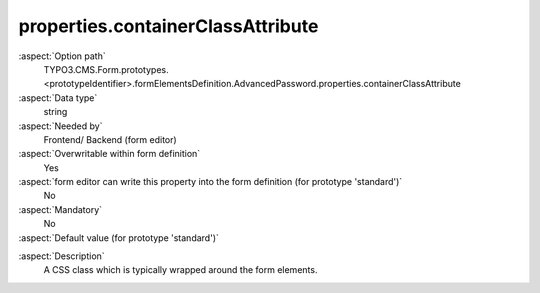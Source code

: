 properties.containerClassAttribute
----------------------------------

:aspect:`Option path`
      TYPO3.CMS.Form.prototypes.<prototypeIdentifier>.formElementsDefinition.AdvancedPassword.properties.containerClassAttribute

:aspect:`Data type`
      string

:aspect:`Needed by`
      Frontend/ Backend (form editor)

:aspect:`Overwritable within form definition`
      Yes

:aspect:`form editor can write this property into the form definition (for prototype 'standard')`
      No

:aspect:`Mandatory`
      No

:aspect:`Default value (for prototype 'standard')`
      .. code-block:: yaml
         :linenos:
         :emphasize-lines: 3

         AdvancedPassword:
           properties:
             containerClassAttribute: input
             elementClassAttribute: input-medium
             elementErrorClassAttribute: error
             confirmationLabel: ''
             confirmationClassAttribute: input-medium

.. :aspect:`Good to know`
      ToDo

:aspect:`Description`
      A CSS class which is typically wrapped around the form elements.